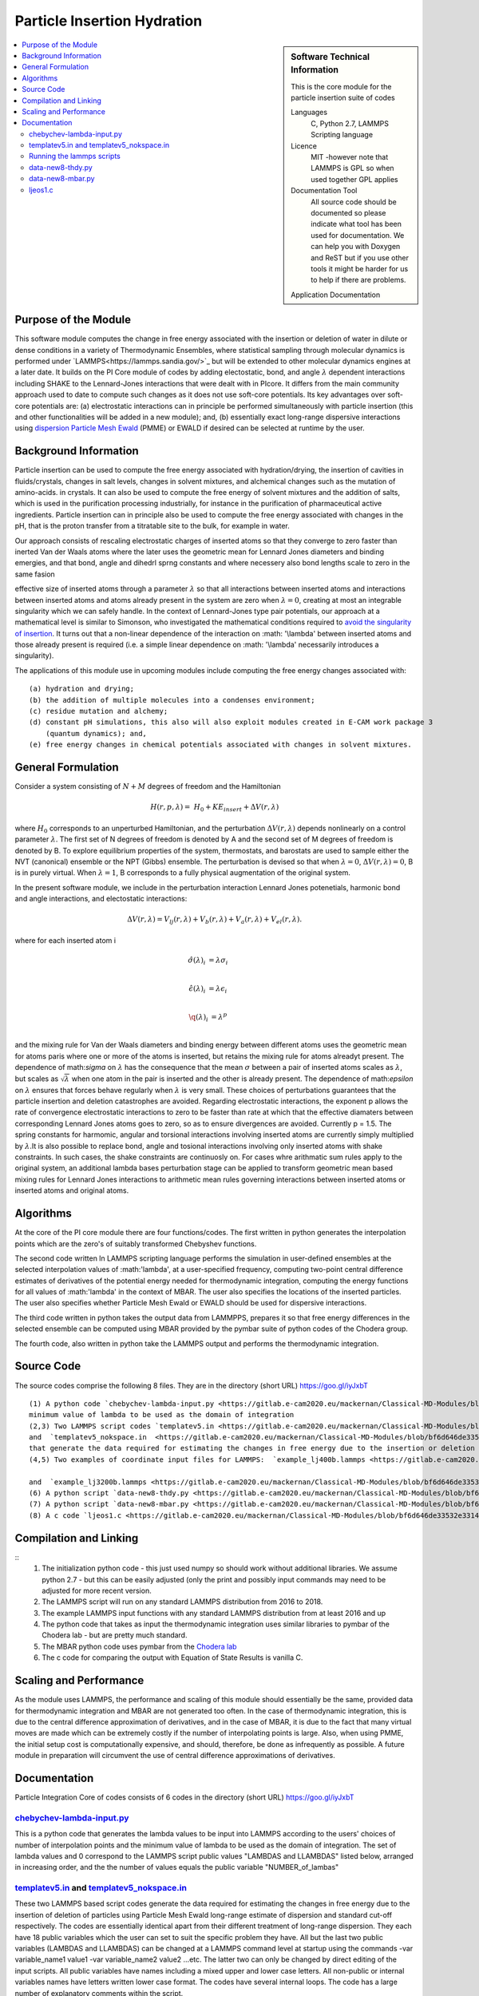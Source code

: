 .. _Particle_Insertion_hydration:

#########################
Particle Insertion Hydration
#########################

.. sidebar:: Software Technical Information

  This is the core module for the particle insertion suite of codes

  Languages
    C, Python 2.7, LAMMPS Scripting language

  Licence
    MIT -however note that LAMMPS is GPL so when used together GPL applies

  Documentation Tool
    All source code should be documented so please indicate what tool has been used for documentation. We can help you
    with Doxygen and ReST but if you use other tools it might be harder for us to help if there are problems.

  Application Documentation
.. contents:: :local:
  Relevant Training Material
    Add a link to any relevant training material.

.. contents:: :local:


.. Add technical info as a sidebar and allow text below to wrap around it

Purpose of the Module
_________________
This software module computes the change in free energy associated with the insertion or deletion of water in dilute or dense
conditions in a variety of Thermodynamic Ensembles, where statistical sampling through molecular dynamics is performed under `LAMMPS<https://lammps.sandia.gov/>`_ but 
will be extended to other molecular dynamics engines at a later date. It builds on the PI Core module  of codes by adding electostatic, bond, and angle
:math:`\lambda`   dependent interactions including SHAKE to the Lennard-Jones interactions that were dealt with in PIcore. It differs from the main community approach used to 
date to compute such changes as it does not use soft-core potentials. Its key advantages over soft-core potentials are: (a) electrostatic interactions 
can in principle be performed simultaneously
with particle insertion (this and other functionalities will be added in a new module); and, (b) essentially exact long-range dispersive interactions 
using `dispersion Particle Mesh Ewald <https://doi.org/10.1063/1.4764089>`_ (PMME)  or EWALD if desired  can  be selected at runtime  by  the user. 



Background Information
_____________________
Particle insertion can be used to compute the free energy associated with hydration/drying, the insertion of cavities in fluids/crystals, 
changes in salt levels, changes in solvent mixtures, and alchemical changes such as the mutation of amino-acids.   in crystals. It can also 
be used to compute the free energy of solvent mixtures and the addition of salts, which is used in the purification processing 
industrially, for instance in the purification of pharmaceutical active ingredients. Particle insertion can in principle also be 
used to compute the free energy associated with changes in the pH, that is the proton transfer from a titratable site to the bulk, 
for example in water. 

Our approach consists  of rescaling electrostatic charges of inserted atoms so that they converge to zero faster than inerted Van der Waals 
atoms where  the later uses the geometric mean for Lennard Jones diameters and binding emergies, and that bond, angle and dihedrl sprng constants  and where 
necessery  also bond lengths  scale to zero in the same fasion 

effective size of inserted atoms through a parameter  :math:`\lambda` so that all interactions between inserted atoms and 
interactions between inserted atoms and atoms already present in the system are zero when  :math:`\lambda = 0`,  creating at most an 
integrable singularity which we can safely handle.  In the context of Lennard-Jones type pair potentials,  
our approach at a mathematical level is similar to Simonson, who investigated the mathematical conditions required to `avoid the
singularity of insertion <https://doi.org/10.1080/00268979300102371>`_. It turns out that a non-linear dependence of the 
interaction on  :math: '\\lambda'  between inserted
atoms and those already present is required (i.e. a simple linear dependence on :math: '\\lambda' necessarily introduces a singularity).



The applications of this module use in upcoming modules include computing the free energy changes associated with:
::
    (a) hydration and drying;
    (b) the addition of multiple molecules into a condenses environment;
    (c) residue mutation and alchemy;
    (d) constant pH simulations, this also will also exploit modules created in E-CAM work package 3
        (quantum dynamics); and,
    (e) free energy changes in chemical potentials associated with changes in solvent mixtures.
    

    
    
General Formulation
____________________

Consider a  system consisting of :math:`N+M` degrees of freedom  and the Hamiltonian

.. math::
  H(r,p,\lambda) =&H_0 + KE_{insert} +  \Delta V(r, \lambda)
where :math:`H_0` corresponds to an unperturbed Hamiltonian, and the perturbation :math:`\Delta V(r, \lambda)` depends 
nonlinearly on a control parameter :math:`\lambda`. The first set of N degrees of freedom is denoted by A and the second 
set of  M degrees of freedom is denoted by B.  To explore equilibrium properties of the system, thermostats, and barostats 
are used to sample either the NVT (canonical) ensemble or the NPT (Gibbs) ensemble. The perturbation is devised so that 
when  :math:`\lambda = 0`, :math:`\Delta V(r, \lambda) = 0`, B is in purely virtual. When :math:`\lambda = 1`, B 
corresponds to a  fully physical augmentation of the original system.


In the present software module, we include in the perturbation  interaction Lennard Jones potenetials, harmonic bond and angle interactions, and 
electostatic interactions:

.. math::
  \Delta V(r,\lambda) = V_{lj}(r,\lambda) + V_{b}(r,\lambda) + V_{a}(r,\lambda) + V_{el}(r,\lambda).

where for each inserted atom i

.. math::
  \hat{\sigma}( \lambda)_i &= \lambda \sigma_i   \\

  \hat{\epsilon}( \lambda)_i &= \lambda \epsilon_i   \\
  
  \hat{\q}( \lambda)_i &= \lambda ^p \\
  
and the mixing rule for Van der Waals diameters and binding energy between different atoms uses the geometric mean for atoms paris where one or 
more of the atoms is inserted, but retains the mixing rule for atoms alreadyt present. The dependence of 
math:`\sigma` on :math:`\lambda` has the  consequence that the mean 
:math:`\sigma` between a pair of inserted atoms scales as :math:`\lambda`, but scales as :math:`\sqrt{\lambda}` when one atom in the pair is  
inserted and the other is already present. The dependence of math:`\epsilon` on  :math:`\lambda` ensures that forces behave regularly when 
:math:`\lambda` is very small. These choices of perturbations guarantees that the particle insertion and deletion catastrophes are avoided.
Regarding electrostatic interactions, the exponent p   allows the rate of convergence 
electrostatic interactions  to zero to be faster than rate at which that the effective diamaters between corresponding Lennard Jones atoms 
goes to zero, so as to ensure divergences are avoided. Currently p = 1.5.  The spring constants for harmomic, angular and torsional 
interactions involving inserted atoms are currently simply multiplied by :math:`\lambda`.It is also possible to replace
bond, angle and tosional interactions involving only inserted atoms with shake constraints. In such cases, the shake constraints are 
continuosly on. For cases whre arithmatic sum rules apply to  the original  system, an additional lambda bases perturbation stage can be 
applied to transform geometric mean based mixing rules for Lennard Jones interactions to 
arithmetic mean rules governing interactions between inserted atoms or inserted atoms and original atoms.



Algorithms
______________________________________
At the core of the PI core module there are four functions/codes.  The first written in python generates the interpolation points  which are
the zero's of suitably transformed Chebyshev functions. 

The second code written ln LAMMPS scripting language performs the simulation in user-defined ensembles at the selected
interpolation values of :math:'lambda', at a user-specified frequency, computing two-point central difference estimates of derivatives of the 
potential energy needed for thermodynamic integration,  computing the energy
functions for all values of :math:'lambda' in the context of MBAR.  The user also specifies the locations of the inserted particles. 
The user also specifies whether 
Particle Mesh Ewald or EWALD  should be used for dispersive interactions. 

The third code written in python takes the output data from LAMMPPS, prepares it so that free energy differences in the 
selected ensemble can be computed using MBAR provided by the pymbar suite of python codes of the Chodera group. 

The fourth code, also written in python take the LAMMPS output and performs the thermodynamic integration.


Source Code
___________

The source codes comprise the following 8 files. They are in the directory (short URL) https://goo.gl/iyJxbT
::


   (1) A python code `chebychev-lambda-input.py <https://gitlab.e-cam2020.eu/mackernan/Classical-MD-Modules/blob/bf6d646de33532e331407c89e1d78b1064e154f6/modules/PI/CORE/LJ/CLEAN-CODE/chebychev-lambda-input.py>`_ that generates the lambda values to be input into LAMMPS according to the users' choices of  number of  interpolation points and the 
   minimum value of lambda to be used as the domain of integration 
   (2,3) Two LAMMPS script codes `templatev5.in <https://gitlab.e-cam2020.eu/mackernan/Classical-MD-Modules/blob/bf6d646de33532e331407c89e1d78b1064e154f6/modules/PI/CORE/LJ/CLEAN-CODE/templatev5.in>`_
   and  `templatev5_nokspace.in  <https://gitlab.e-cam2020.eu/mackernan/Classical-MD-Modules/blob/bf6d646de33532e331407c89e1d78b1064e154f6/modules/PI/CORE/LJ/CLEAN-CODE/templatev5_nokspace.in>`_
   that generate the data required for estimating the changes in free energy due to the insertion or deletion of particles using Particle Mesh Ewald long range estimate of dispersion and standard cut-off respectively.
   (4,5) Two examples of coordinate input files for LAMMPS:  `example_lj400b.lammps <https://gitlab.e-cam2020.eu/mackernan/Classical-MD-Modules/blob/bf6d646de33532e331407c89e1d78b1064e154f6/modules/PI/CORE/LJ/CLEAN-CODE/example_lj400b.lammps>`_
   
   and  `example_lj3200b.lammps <https://gitlab.e-cam2020.eu/mackernan/Classical-MD-Modules/blob/bf6d646de33532e331407c89e1d78b1064e154f6/modules/PI/CORE/LJ/CLEAN-CODE/example_lj3200b.lammps>`_
   (6) A python script `data-new8-thdy.py <https://gitlab.e-cam2020.eu/mackernan/Classical-MD-Modules/blob/bf6d646de33532e331407c89e1d78b1064e154f6/modules/PI/CORE/LJ/CLEAN-CODE/data-new8-thdy.py>`_ that takes as input the thermodynamic integration output data from LAMMPS and uses it to compute the corresponding free energy change using thermodynamic integration.
   (7) A python script `data-new8-mbar.py <https://gitlab.e-cam2020.eu/mackernan/Classical-MD-Modules/blob/bf6d646de33532e331407c89e1d78b1064e154f6/modules/PI/CORE/LJ/CLEAN-CODE/data-new8-mbar.py>`_ that takes as input the MBAR  output data from LAMMPS and uses it to compute the corresponding free energy change using MBAR
   (8) A c code `ljeos1.c <https://gitlab.e-cam2020.eu/mackernan/Classical-MD-Modules/blob/bf6d646de33532e331407c89e1d78b1064e154f6/modules/PI/CORE/LJ/CLEAN-CODE/ljeos1.c>`_ that uses published results of `K. Johnson et al <https://doi.org/10.1080/00268979300100411>`_ to estimate the chemical potential for a Lennard Jones Fluid. This allows direct comparison of our predictions as a test with a wide variety of densities and temperatures of a Lennard-Jones fluid.
   
Compilation and Linking
_______________________

::
    (1) The initialization python code - this just used numpy so should work without additional libraries. We assume python 2.7 - but this can be easily adjusted 
        (only the print and possibly input commands may need to be adjusted for more recent version.
    (2) The LAMMPS script will run on any standard LAMMPS distribution from  2016 to 2018.
    (3) The example LAMMPS input functions with  any standard LAMMPS distribution from at least 2016 and up
    (4) The python code that takes as input the thermodynamic integration uses similar libraries to pymbar of the Chodera lab - but are pretty much standard.
    (5) The MBAR python code uses pymbar from the `Chodera lab <https://github.com/choderalab/pymbar>`_
    (6) The c code for comparing the output with Equation of State Results is vanilla C.
    

    
Scaling  and Performance
_________________________

As the module uses LAMMPS, the performance and scaling of this module should essentially be the same, provided data for thermodynamic integration and 
MBAR are not generated too often. In the case of thermodynamic integration, this is due to the central difference approximation of derivatives, and in the case
of MBAR, it is due to the fact that many virtual moves are made which can be extremely costly if the number of interpolating points is large. Also, when using
PMME, the initial setup cost is computationally expensive, and should, therefore, be done as infrequently as possible. A future module in preparation will 
circumvent the use of central difference approximations of derivatives.

Documentation
_____________
Particle Integration Core of codes consists of 6 codes in the directory (short URL) https://goo.gl/iyJxbT  


`chebychev-lambda-input.py <https://gitlab.e-cam2020.eu/mackernan/Classical-MD-Modules/blob/bf6d646de33532e331407c89e1d78b1064e154f6/modules/PI/CORE/LJ/CLEAN-CODE/chebychev-lambda-input.py>`_ 
~~~~~~~~~~~~~~~~~~~~~~~~~
This is a python code that generates the lambda values to be input into LAMMPS according to the users' choices of number of interpolation points and the minimum value of lambda to be used as the domain of integration. The set of lambda values  and 0  correspond to the LAMMPS script public values "LAMBDAS and LLAMBDAS" listed below, arranged in increasing order, and the the number of values equals the public variable "NUMBER_of_lambas"  


`templatev5.in <https://gitlab.e-cam2020.eu/mackernan/Classical-MD-Modules/blob/bf6d646de33532e331407c89e1d78b1064e154f6/modules/PI/CORE/LJ/CLEAN-CODE/templatev5.in>`_   and  `templatev5_nokspace.in  <https://gitlab.e-cam2020.eu/mackernan/Classical-MD-Modules/blob/bf6d646de33532e331407c89e1d78b1064e154f6/modules/PI/CORE/LJ/CLEAN-CODE/templatev5_nokspace.in>`_
~~~~~~~~~~~~~~~~~~~~~~~~~~~~~~~~~~~~~~~~~~~~~~~~~~~~
These two LAMMPS based script codes generate the data required for estimating the changes in free energy due to the insertion of deletion of particles using Particle Mesh Ewald long-range estimate of dispersion and standard cut-off respectively. The codes are essentially identical apart from their different treatment of long-range dispersion. They each have 18 public variables which the user can set to suit the specific problem they have. All but the last two public variables (LAMBDAS and LLAMBDAS) can be changed at a LAMMPS command level at startup using the commands -var variable_name1 value1 -var variable_name2 value2 ...etc. 
The latter two can only be changed by direct editing of the input scripts. All public variables have names including a mixed upper and lower case letters. All non-public or internal variables names have letters written lower case format.  The codes have several internal loops. The  code has a large number of explanatory comments within the script.

:Public Variables:

   1. variable input_COORDINATES_file index lj3200nvt # input coordinate data filename
   2. variable input_RESTART_filename index lj3200-rcut13-equil.restart
   3. variable LJ_sigma_final3 index 1 # Final sigma of inserted particle type . If there is 
      more than one type, add more rows here.
   4. variable LJ_epsilon_final3 index 1 # Final binding energy of inserted particle type. 
      If there is more than one type, add more rows here.
   5. variable system_TEMPERATURE index 2
   6. variable system_PRESSURE index 4 # Note if pressure is not isotropic add additional 
      rows with ensemble variables and info here
   7. variable LJ_system_RCUT index 3.5 # value of rcut for dispersion (pme  or  lj/cut1. )
   8. variable displacment_CENTRAL_difference index 0.00002  # optimal value for central 
      difference estimate of derivatives in lammps runs
   9.  variable disp_KSPACE_paramater index 0.65 # kspace PME paramater
   10. variable THERMODYNAMIC_output_frequency index 1000
   11. variable RUNTIME index 100000 # production run time
   12. variable SAMPLE_frequency index 1000 # measured as number of steps
   13. variable RELAXATION_time index 50000
   14. variable TIME_step index 0.005
   15. variable MBAR_switch index 10
   16. variable NUMBER_of_lambas index 10  # excluding zero lambda. 
   17.  variable LAMBDAS index 0.0  0.106836511145 0.160288568297 0.26074557564     0.396090935503 0.55 0.703909064497 0.839254424359 0.939711431703 0.993163488855   
   18. variable LLAMBDAS_mbar index 0.0  0.106836511145 0.160288568297 0.260745575641 0.396090935503 0.55 0.703909064497 0.839254424359 0.939711431703 0.993163488855 

Running the lammps scripts
~~~~~~~~~~~~~~~~~~~~~~~~~

:4 examples:

   1. mpirun -np 24 lmp_fionn.mpi -var input_COORDINATES_file example_3200b.lammps -var RUNTIME 10000  -var RELAXATION_time 5000 -in templatev5.in 
   2. mpirun -np 24 lmp_fionn.mpi -var input_COORDINATES_file example_3200b.lammps -var RUNTIME 10000  -var RELAXATION_time 5000 -in templatev5_nokspace.in 
   3. mpirun -np 24 lmp_fionn.mpi  -var RUNTIME 10000  -var RELAXATION_time 5000 -in templatev5.in
   4. mpirun -np 24 lmp_fionn.mpi  -var RUNTIME 10000  -var RELAXATION_time 5000 -in templatev5_nokspace.in

The examples 1. and 2.  use the initial coordinates consisting of 3200 atoms defined by the   -var input_COORDINATES_file example_3200b.lammps option, 
whereas   the examples 3. and 4. use the default coordinates of 400 atoms.  The  RUNTIME and RELAXATION_time are very short 
for testing purposes. For  production runs they should be atleast ten times longer. 

`data-new8-thdy.py <https://gitlab.e-cam2020.eu/mackernan/Classical-MD-Modules/blob/bf6d646de33532e331407c89e1d78b1064e154f6/modules/PI/CORE/LJ/CLEAN-CODE/data-new8-thdy.py>`_ 
~~~~~~~~~~~~~~~~~~~~~~~~~

This python code takes as input the thermodynamic integration output data from LAMMPS and uses it to compute the corresponding free energy change using thermodynamic integration. The user should call it from the directory where the output data from LAMMPS is held. It expects output data fo have the format header-name.tdy.number.dat where number equals the number of lambda values excluding zero. Here it is assumed that one particle is inserted. It will print the estimates of the free energy of insertion or deletion and also creates a director called TDY
and subdirectories where the results of the analysis are stored.


`data-new8-mbar.py <https://gitlab.e-cam2020.eu/mackernan/Classical-MD-Modules/blob/bf6d646de33532e331407c89e1d78b1064e154f6/modules/PI/CORE/LJ/CLEAN-CODE/data-new8-mbar.py>`_
~~~~~~~~~~~~~~~~~~~~~~~~
This python code takes as input the multiple Bennet Acceptance Ratio (MBAR)  output data from LAMMPS and uses it to compute the corresponding free energy change using the  pymbar code from the Chodera lab. The user should call it from the directory where the output data is held. It expects output data fo have the format header-name.mbar.number.dat where number equals the number of lambda values including zero. Here it is assumed that one particle is inserted. It will print the estimates of the free energy of insertion or deletion and also creates a director called MBAR and subdirectories where the results of the analysis are stored. 


`ljeos1.c <https://gitlab.e-cam2020.eu/mackernan/Classical-MD-Modules/blob/bf6d646de33532e331407c89e1d78b1064e154f6/modules/PI/CORE/LJ/CLEAN-CODE/ljeos1.c>`_ 
~~~~~~~
This simple C code uses published results of `K. Johnson et al <https://doi.org/10.1080/00268979300100411>`_ to estimate the chemical potential for a Lennard Jones Fluid. This allows direct comparison of our predictions as a test with a wide variety of densities and temperatures of a Lennard-Jones fluid. The user needs to input the target density and temperature. 

   patch


.. Here are the URL references used

.. _ReST: http://docutils.sourceforge.net/docs/user/rst/quickref.html

